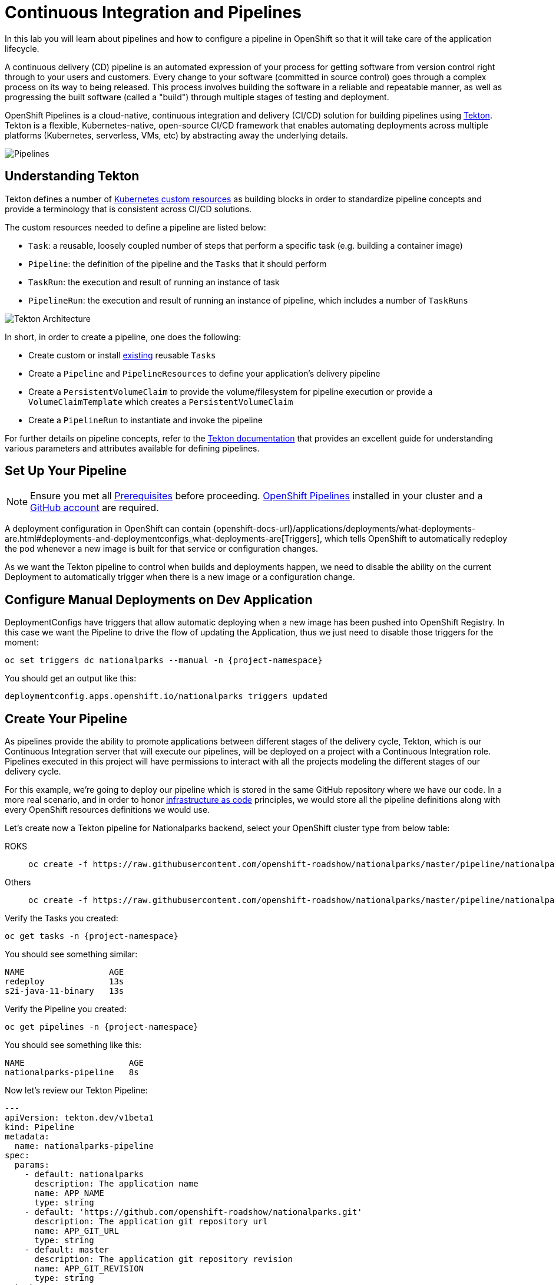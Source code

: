 = Continuous Integration and Pipelines
:navtitle: Continuous Integration and Pipelines

In this lab you will learn about pipelines and how to configure a pipeline in OpenShift so
that it will take care of the application lifecycle.

A continuous delivery (CD) pipeline is an automated expression of your process for getting software
from version control right through to your users and customers.
Every change to your software (committed in source control) goes through a complex process on
its way to being released. This process involves building the software in a reliable and repeatable
manner, as well as progressing the built software (called a "build") through multiple stages of
testing and deployment.

OpenShift Pipelines is a cloud-native, continuous integration and delivery (CI/CD) solution for building pipelines using https://tekton.dev/[Tekton]. Tekton is a flexible, Kubernetes-native, open-source CI/CD framework that enables automating deployments across multiple platforms (Kubernetes, serverless, VMs, etc) by abstracting away the underlying details.

image::devops-pipeline-flow.png[Pipelines]

[#understanding_tekton]
== Understanding Tekton

Tekton defines a number of https://kubernetes.io/docs/concepts/extend-kubernetes/api-extension/custom-resources/[Kubernetes custom resources] as building blocks in order to standardize pipeline concepts and provide a terminology that is consistent across CI/CD solutions. 

The custom resources needed to define a pipeline are listed below:

* `Task`: a reusable, loosely coupled number of steps that perform a specific task (e.g. building a container image)
* `Pipeline`: the definition of the pipeline and the `Tasks` that it should perform
* `TaskRun`: the execution and result of running an instance of task
* `PipelineRun`: the execution and result of running an instance of pipeline, which includes a number of `TaskRuns`

image::tekton-architecture.png[Tekton Architecture]

In short, in order to create a pipeline, one does the following:

* Create custom or install https://github.com/tektoncd/catalog[existing] reusable `Tasks`
* Create a `Pipeline` and `PipelineResources` to define your application's delivery pipeline
* Create a `PersistentVolumeClaim` to provide the volume/filesystem for pipeline execution or provide a `VolumeClaimTemplate` which creates a `PersistentVolumeClaim`
* Create a `PipelineRun` to instantiate and invoke the pipeline

For further details on pipeline concepts, refer to the https://github.com/tektoncd/pipeline/tree/master/docs#learn-more[Tekton documentation] that provides an excellent guide for understanding various parameters and attributes available for defining pipelines.

[#setup_your_pipeline]
== Set Up Your Pipeline

NOTE: Ensure you met all link:prerequisites.doc[Prerequisites] before proceeding. link:prerequisites.adoc#openshift_pipelines[OpenShift Pipelines] installed in your cluster and a link:prerequisited.adoc#github_account[GitHub account] are required.

A deployment configuration in OpenShift can contain 
{openshift-docs-url}/applications/deployments/what-deployments-are.html#deployments-and-deploymentconfigs_what-deployments-are[Triggers], which tells OpenShift to automatically redeploy the pod whenever a new image is built for that service or configuration changes.

As we want the Tekton pipeline to control when builds and deployments happen, we need to disable the ability
on the current Deployment to automatically trigger when there is a new image or a configuration change.

[#configure_manual_deployments_on_dev_application]
== Configure Manual Deployments on Dev Application

DeploymentConfigs have triggers that allow automatic deploying when a new image has been pushed into OpenShift Registry. In this case we want the Pipeline to drive the flow of updating the Application, thus we just need to disable those triggers for the moment:

[.console-input]
[source,bash,subs="+attributes,macros+"]
----
oc set triggers dc nationalparks --manual -n {project-namespace}
----

You should get an output like this:
[.console-output]
[source,bash]
----
deploymentconfig.apps.openshift.io/nationalparks triggers updated
----


[#create_your_pipeline]
== Create Your Pipeline

As pipelines provide the ability to promote applications between different stages of the delivery cycle, Tekton, which is our Continuous Integration server that will execute our pipelines, will be deployed on a project with a Continuous Integration role. Pipelines executed in this project will have permissions to interact with all the projects modeling the different stages of our delivery cycle. 

For this example, we're going to deploy our pipeline which is stored in the same GitHub repository where we have our code. In a more real scenario, and in order to honor https://en.wikipedia.org/wiki/Infrastructure_as_Code[infrastructure as code] principles, we would store all the pipeline definitions along with every OpenShift resources definitions we would use.

Let's create now a Tekton pipeline for Nationalparks backend, select your OpenShift cluster type from below table:

[tabs, subs="attributes+,+macros"]
====
ROKS::
+
--
[.console-input]
[source,bash,subs="+attributes"]
----
oc create -f https://raw.githubusercontent.com/openshift-roadshow/nationalparks/master/pipeline/nationalparks-pipeline-all-vfs.yaml -n {project-namespace}
----
--
Others::
+
--
[.console-input]
[source,bash,subs="+attributes"]
----
oc create -f https://raw.githubusercontent.com/openshift-roadshow/nationalparks/master/pipeline/nationalparks-pipeline-all.yaml -n {project-namespace}
----
--
====


Verify the Tasks you created:

[.console-input]
[source,bash,subs="+attributes,macros+"]
----
oc get tasks -n {project-namespace}
----

You should see something similar:

[.console-output]
[source,bash]
----
NAME                 AGE
redeploy             13s
s2i-java-11-binary   13s
----

Verify the Pipeline you created:

[.console-input]
[source,bash,subs="+attributes,macros+"]
----
oc get pipelines -n {project-namespace}
----

You should see something like this:

[.console-output]
[source,bash]
----
NAME                     AGE
nationalparks-pipeline   8s
----

Now let's review our Tekton Pipeline:

[source,yaml,role="copypaste"]
----
---
apiVersion: tekton.dev/v1beta1
kind: Pipeline
metadata:
  name: nationalparks-pipeline
spec:
  params:
    - default: nationalparks
      description: The application name
      name: APP_NAME
      type: string
    - default: 'https://github.com/openshift-roadshow/nationalparks.git'
      description: The application git repository url
      name: APP_GIT_URL
      type: string
    - default: master
      description: The application git repository revision
      name: APP_GIT_REVISION
      type: string
  tasks:
    - name: git-clone
      params:
        - name: url
          value: $(params.APP_GIT_URL)
        - name: revision
          value: $(params.APP_GIT_REVISION)
        - name: submodules
          value: 'true'
        - name: depth
          value: '1'
        - name: sslVerify
          value: 'true'
        - name: deleteExisting
          value: 'true'
      taskRef:
        kind: ClusterTask
        name: git-clone
      workspaces:
        - name: output
          workspace: app-source
    - name: build-and-test
      params:
        - name: GOALS
          value:
            - package
        - name: PROXY_PROTOCOL
          value: http
      runAfter:
        - git-clone
      taskRef:
        kind: ClusterTask
        name: maven
      workspaces:
        - name: source
          workspace: app-source
        - name: maven-settings
          workspace: maven-settings
    - name: build-image
      params:
        - name: PATH_CONTEXT
          value: .
        - name: TLSVERIFY
          value: 'false'
        - name: OUTPUT_IMAGE_STREAM
          value: '$(params.APP_NAME):latest'
      runAfter:
        - build-and-test
      taskRef:
        kind: Task
        name: s2i-java-11-binary
      workspaces:
        - name: source
          workspace: app-source
    - name: redeploy
      params:
        - name: DEPLOYMENT_CONFIG
          value: $(params.APP_NAME)
      runAfter:
        - build-image
      taskRef:
        kind: Task
        name: redeploy
  workspaces:
    - name: app-source
    - name: maven-settings

----

A `Pipeline` is a user-defined model of a CD pipeline. A Pipeline’s code defines your entire build process, which typically includes stages for building an application, testing it and then delivering it.

A `Task` and a `ClusterTask` contain some step to be executed. *ClusterTasks* are available to all user within a cluster where OpenShift Pipelines has been installed, while *Tasks* can be custom.

This pipeline has 4 Tasks defined:

- *git clone*: this is a `ClusterTask` that will clone our source repository for nationalparks and store it to a `Workspace` `app-source` which will use the PVC created for it `app-source-workspace`
- *build-and-test*: will build and test our Java application using `maven` `ClusterTask`
- *build-image*: will build an image using a binary file as input in OpenShift. The build will use the .jar file that was created and a custom Task for it `s2i-java11-binary`
- *redeploy*: it will deploy the created image on OpenShift using the DeploymentConfig named `nationalparks` we created in the previous lab, using the custom Task `redeploy` 

From left-side menu, click on *Pipeline*, then click on *nationalparks-pipeline* to see the pipeline you just created.

image::devops-pipeline-created.png[Pipeline created]

The Pipeline is parametric, with default value on the one we need to use.

It is using two *Workspace*:

- *app-source*: linked to a *PersistentVolumeClaim* `app-source-pvc` created from the YAML template we used in previous command. This will be used to store the artifact to be used in different *Task*
- *maven-settings*: an *EmptyDir* volume for the maven cache, this can be extended also with a PVC to make subsequent Maven builds faster

[#run_the_pipeline]
== Run the Pipeline

Select your OpenShift cluster type and follow instruction to start the pipeline:

[tabs, subs="attributes+,+macros"]
====
ROKS::
+
--
[.console-input]
[source,bash,subs="+attributes"]
----
oc create -f https://raw.githubusercontent.com/openshift-roadshow/nationalparks/master/pipeline/nationalparks-pipelinerun.yaml -n {project-namespace}
----
--
Others::
+
--
To start it with Web Console, within *Developer Perspective* go to left-side menu, click on *Pipeline*, then click on *nationalparks-pipeline*. From top-right *Actions* list, click on *Start*.

image::devops-pipeline-start-1.png[Start Pipeline]

You will be prompted with parameters to add the Pipeline, showing default ones. 

In *APP_GIT_URL*, verify the `nationalparks` repository from GitHub:

[source,bash,role=copypaste]
----
https://github.com/openshift-roadshow/nationalparks.git
----

In *Workspaces*-> *app-source* select *PVC* from the list, then select *app-source-pvc*. This is the share volume used by Pipeline Tasks in your Pipeline containing the source code and compiled artifacts.

Click on *Start* to run your Pipeline.

image::devops-pipeline-start-2.png[Add parameters]
--
====


You can follow the Pipeline execution at ease from Web Console. Open *Developer Perspective* and go to left-side menu, click on *Pipeline*, then click on *nationalparks-pipeline*. Switch to *Pipeline Runs* tab to watch all the steps in progress:

image::devops-pipeline-run-1.png[Pipeline running]

The click on the `PipelineRun` *national-parks-deploy-run-*:

image::devops-pipeline-run-2.png[Pipeline running animation]

Then click on the *Task* running to check logs:

image::devops-pipeline-run-3.png[Pipeline Task log]

Verify PipelineRun has been completed with success:

image::devops-pipeline-run-4.png[PipelineRun completed]

